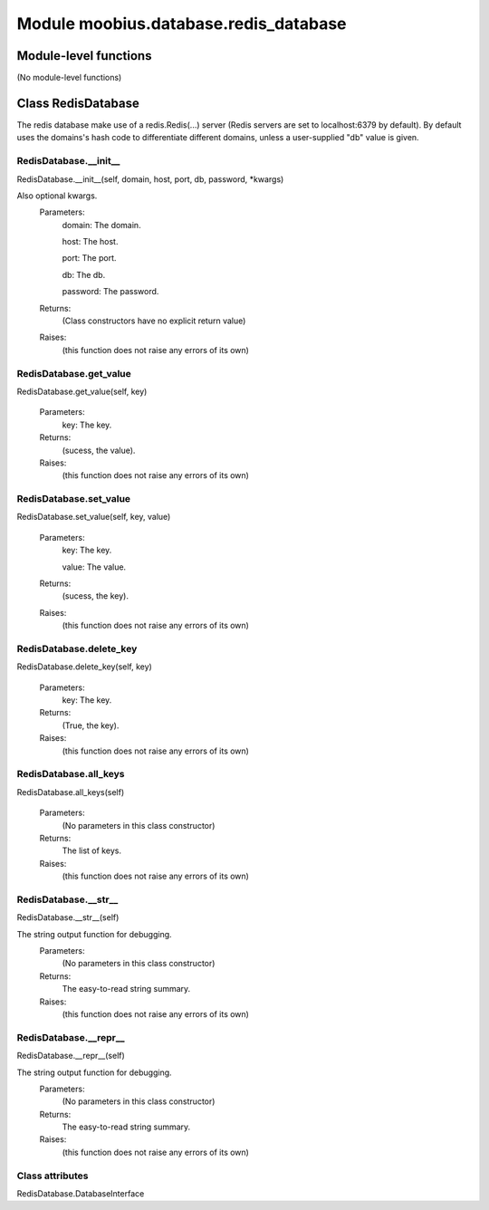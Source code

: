 .. _moobius_database_redis_database:

###################################################################################
Module moobius.database.redis_database
###################################################################################

******************************
Module-level functions
******************************

(No module-level functions)

************************************
Class RedisDatabase
************************************

The redis database make use of a redis.Redis(...) server (Redis servers are set to localhost:6379 by default).
By default uses the domains's hash code to differentiate different domains, unless a user-supplied "db" value is given.

.. _moobius.database.redis_database.RedisDatabase.__init__:

RedisDatabase.__init__
---------------------------------------------------------------------------------------------------------------------
RedisDatabase.__init__(self, domain, host, port, db, password, \*kwargs)


Also optional kwargs.
  Parameters:
    domain: The domain.
    
    host: The host.
    
    port: The port.
    
    db: The db.
    
    password: The password.
  Returns:
    (Class constructors have no explicit return value)
  Raises:
    (this function does not raise any errors of its own)


.. _moobius.database.redis_database.RedisDatabase.get_value:

RedisDatabase.get_value
---------------------------------------------------------------------------------------------------------------------
RedisDatabase.get_value(self, key)



  Parameters:
    key: The key.
  Returns:
    (sucess, the value).
  Raises:
    (this function does not raise any errors of its own)


.. _moobius.database.redis_database.RedisDatabase.set_value:

RedisDatabase.set_value
---------------------------------------------------------------------------------------------------------------------
RedisDatabase.set_value(self, key, value)



  Parameters:
    key: The key.
    
    value: The value.
  Returns:
    (sucess, the key).
  Raises:
    (this function does not raise any errors of its own)


.. _moobius.database.redis_database.RedisDatabase.delete_key:

RedisDatabase.delete_key
---------------------------------------------------------------------------------------------------------------------
RedisDatabase.delete_key(self, key)



  Parameters:
    key: The key.
  Returns:
    (True, the key).
  Raises:
    (this function does not raise any errors of its own)


.. _moobius.database.redis_database.RedisDatabase.all_keys:

RedisDatabase.all_keys
---------------------------------------------------------------------------------------------------------------------
RedisDatabase.all_keys(self)



  Parameters:
    (No parameters in this class constructor)
  Returns:
    The list of keys.
  Raises:
    (this function does not raise any errors of its own)


.. _moobius.database.redis_database.RedisDatabase.__str__:

RedisDatabase.__str__
---------------------------------------------------------------------------------------------------------------------
RedisDatabase.__str__(self)


The string output function for debugging.
  Parameters:
    (No parameters in this class constructor)
  Returns:
    The  easy-to-read string summary.
  Raises:
    (this function does not raise any errors of its own)


.. _moobius.database.redis_database.RedisDatabase.__repr__:

RedisDatabase.__repr__
---------------------------------------------------------------------------------------------------------------------
RedisDatabase.__repr__(self)


The string output function for debugging.
  Parameters:
    (No parameters in this class constructor)
  Returns:
    The  easy-to-read string summary.
  Raises:
    (this function does not raise any errors of its own)


Class attributes
--------------------

RedisDatabase.DatabaseInterface
